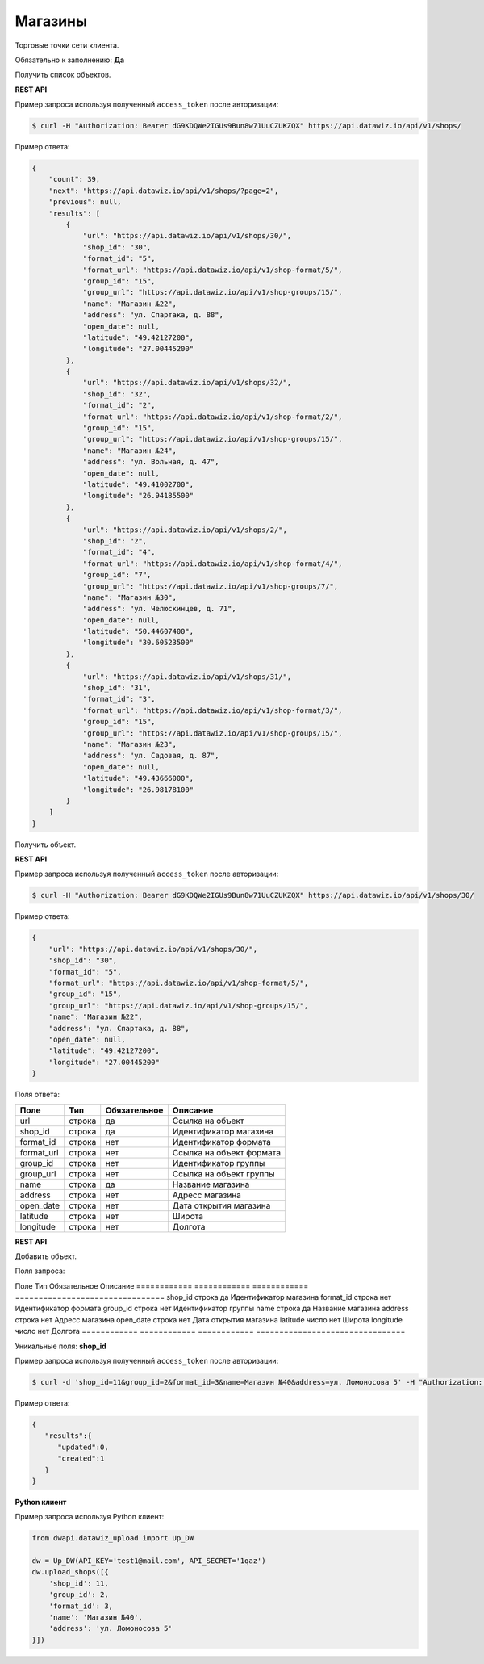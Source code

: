Магазины
========
Торговые точки сети клиента.

Обязательно к заполнению: **Да**

.. class:: GET /api/v1/shops/


Получить список объектов.

**REST API**

Пример запроса используя полученный ``access_token`` после авторизации:

.. code-block:: bash

    $ curl -H "Authorization: Bearer dG9KDQWe2IGUs9Bun8w71UuCZUKZQX" https://api.datawiz.io/api/v1/shops/

Пример ответа:

.. code-block:: json

    {
        "count": 39,
        "next": "https://api.datawiz.io/api/v1/shops/?page=2",
        "previous": null,
        "results": [
            {
                "url": "https://api.datawiz.io/api/v1/shops/30/",
                "shop_id": "30",
                "format_id": "5",
                "format_url": "https://api.datawiz.io/api/v1/shop-format/5/",
                "group_id": "15",
                "group_url": "https://api.datawiz.io/api/v1/shop-groups/15/",
                "name": "Магазин №22",
                "address": "ул. Спартака, д. 88",
                "open_date": null,
                "latitude": "49.42127200",
                "longitude": "27.00445200"
            },
            {
                "url": "https://api.datawiz.io/api/v1/shops/32/",
                "shop_id": "32",
                "format_id": "2",
                "format_url": "https://api.datawiz.io/api/v1/shop-format/2/",
                "group_id": "15",
                "group_url": "https://api.datawiz.io/api/v1/shop-groups/15/",
                "name": "Магазин №24",
                "address": "ул. Вольная, д. 47",
                "open_date": null,
                "latitude": "49.41002700",
                "longitude": "26.94185500"
            },
            {
                "url": "https://api.datawiz.io/api/v1/shops/2/",
                "shop_id": "2",
                "format_id": "4",
                "format_url": "https://api.datawiz.io/api/v1/shop-format/4/",
                "group_id": "7",
                "group_url": "https://api.datawiz.io/api/v1/shop-groups/7/",
                "name": "Магазин №30",
                "address": "ул. Челюскинцев, д. 71",
                "open_date": null,
                "latitude": "50.44607400",
                "longitude": "30.60523500"
            },
            {
                "url": "https://api.datawiz.io/api/v1/shops/31/",
                "shop_id": "31",
                "format_id": "3",
                "format_url": "https://api.datawiz.io/api/v1/shop-format/3/",
                "group_id": "15",
                "group_url": "https://api.datawiz.io/api/v1/shop-groups/15/",
                "name": "Магазин №23",
                "address": "ул. Садовая, д. 87",
                "open_date": null,
                "latitude": "49.43666000",
                "longitude": "26.98178100"
            }
        ]
    }

.. class:: GET /api/v1/shops/(string: shop_id)/


Получить объект.

**REST API**

Пример запроса используя полученный ``access_token`` после авторизации:

.. code-block:: bash

    $ curl -H "Authorization: Bearer dG9KDQWe2IGUs9Bun8w71UuCZUKZQX" https://api.datawiz.io/api/v1/shops/30/

Пример ответа:

.. code-block:: json

    {
        "url": "https://api.datawiz.io/api/v1/shops/30/",
        "shop_id": "30",
        "format_id": "5",
        "format_url": "https://api.datawiz.io/api/v1/shop-format/5/",
        "group_id": "15",
        "group_url": "https://api.datawiz.io/api/v1/shop-groups/15/",
        "name": "Магазин №22",
        "address": "ул. Спартака, д. 88",
        "open_date": null,
        "latitude": "49.42127200",
        "longitude": "27.00445200"
    }


Поля ответа:

============ ============ ============ ================================
Поле         Тип          Обязательное Описание
============ ============ ============ ================================
url          строка       да           Ссылка на объект
shop_id      строка       да           Идентификатор магазина
format_id    строка       нет          Идентификатор формата
format_url   строка       нет          Ссылка на объект формата
group_id     строка       нет          Идентификатор группы
group_url    строка       нет          Ссылка на объект группы
name         строка       да           Название магазина
address      строка       нет          Адресс магазина
open_date    строка       нет          Дата открытия магазина
latitude     строка       нет          Широта
longitude    строка       нет          Долгота
============ ============ ============ ================================

.. class:: POST /api/v1/shops/

**REST API**

Добавить объект.

Поля запроса:

Поле         Тип          Обязательное Описание
============ ============ ============ ================================
shop_id      строка       да           Идентификатор магазина
format_id    строка       нет          Идентификатор формата
group_id     строка       нет          Идентификатор группы
name         строка       да           Название магазина
address      строка       нет          Адресс магазина
open_date    строка       нет          Дата открытия магазина
latitude     число        нет          Широта
longitude    число        нет          Долгота
============ ============ ============ ================================

Уникальные поля: **shop_id**

Пример запроса используя полученный ``access_token`` после авторизации:

.. code-block:: bash

    $ curl -d 'shop_id=11&group_id=2&format_id=3&name=Магазин №40&address=ул. Ломоносова 5' -H "Authorization: Bearer jhMisdKPKo9hXeTuSvqFd2TL7vel62" -X POST https://api.datawiz.io/api/v1/shops/

Пример ответа:

.. code-block:: json

    {
       "results":{
          "updated":0,
          "created":1
       }
    }

**Python клиент**

Пример запроса используя Python клиент:

.. code-block:: python

    from dwapi.datawiz_upload import Up_DW

    dw = Up_DW(API_KEY='test1@mail.com', API_SECRET='1qaz')
    dw.upload_shops([{
        'shop_id': 11,
        'group_id': 2,
        'format_id': 3,
        'name': 'Магазин №40',
        'address': 'ул. Ломоносова 5'
    }])